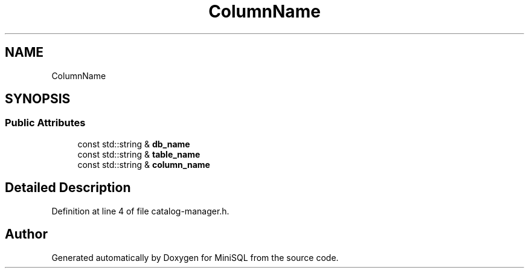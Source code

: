 .TH "ColumnName" 3 "Mon May 27 2019" "MiniSQL" \" -*- nroff -*-
.ad l
.nh
.SH NAME
ColumnName
.SH SYNOPSIS
.br
.PP
.SS "Public Attributes"

.in +1c
.ti -1c
.RI "const std::string & \fBdb_name\fP"
.br
.ti -1c
.RI "const std::string & \fBtable_name\fP"
.br
.ti -1c
.RI "const std::string & \fBcolumn_name\fP"
.br
.in -1c
.SH "Detailed Description"
.PP 
Definition at line 4 of file catalog\-manager\&.h\&.

.SH "Author"
.PP 
Generated automatically by Doxygen for MiniSQL from the source code\&.
